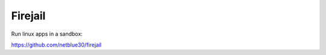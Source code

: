 Firejail
========

.. post:: 12/30/2020
   :tags: linux

Run linux apps in a sandbox:

https://github.com/netblue30/firejail

